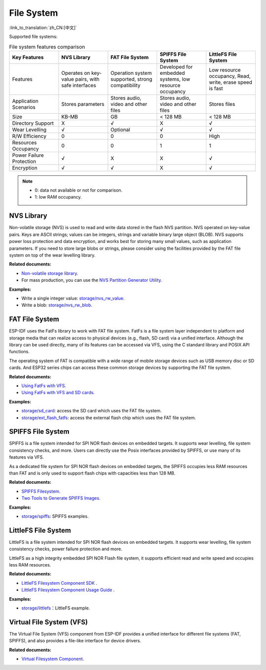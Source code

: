 File System
=============
:link_to_translation:`zh_CN:[中文]`

Supported file systems:


.. list-table:: File system features comparison
    :widths: 20 20 20 20 20
    :header-rows: 1

    * - Key Features
      - NVS Library
      - FAT File System
      - SPIFFS File System
      - LittleFS File System
    * - Features
      - Operates on key-value pairs, with safe interfaces
      - Operation system supported, strong compatibility
      - Developed for embedded systems, low resource occupancy
      - Low resource occupancy, Read, write, erase speed is fast
    * - Application Scenarios
      - Stores parameters
      - Stores audio, video and other files
      - Stores audio, video and other files
      - Stores files
    * - Size
      - KB-MB
      - GB
      - < 128 MB
      - < 128 MB
    * - Directory Support
      - X
      - √
      - X
      - √
    * - Wear Levelling
      - √
      - Optional
      - √
      - √
    * - R/W Efficiency
      - 0
      - 0
      - 0
      - High
    * - Resources Occupancy
      - 0
      - 0
      - 1
      - 1
    * - Power Failure Protection
      - √
      - X
      - X
      - √
    * - Encryption
      - √
      - √
      - X
      - √


.. Note::

    * 0: data not available or not for comparison.
    * 1: low RAM occupancy.


NVS Library
-----------------------

Non-volatile storage (NVS) is used to read and write data stored in the flash NVS partition. NVS operated on key-value pairs. Keys are ASCII strings; values can be integers, strings and variable binary large object (BLOB). NVS supports power loss protection and data encryption, and works best for storing many small values, such as application parameters. If you need to store large blobs or strings, please consider using the facilities provided by the FAT file system on top of the wear levelling library.

**Related documents:**

- `Non-volatile storage library <https://docs.espressif.com/projects/esp-idf/en/latest/esp32/api-reference/storage/nvs_flash.html>`_.
- For mass production, you can use the `NVS Partition Generator Utility <https://docs.espressif.com/projects/esp-idf/en/latest/esp32/api-reference/storage/nvs_partition_gen.html>`_.

**Examples:**

- Write a single integer value: `storage/nvs_rw_value <https://github.com/espressif/esp-idf/tree/526f682/examples/storage/nvs_rw_value>`_.
- Write a blob: `storage/nvs_rw_blob <https://github.com/espressif/esp-idf/tree/526f682/examples/storage/nvs_rw_blob>`_.

FAT File System
------------------------

ESP-IDF uses the FatFs library to work with FAT file system. FatFs is a file system layer independent to platform and storage media that can realize access to physical devices (e.g., flash, SD card) via a unified interface. Although the library can be used directly, many of its features can be accessed via VFS, using the C standard library and POSIX API functions.

The operating system of FAT is compatible with a wide range of mobile storage devices such as USB memory disc or SD cards. And ESP32 series chips can access these common storage devices by supporting the FAT file system.

**Related documents:**

- `Using FatFs with VFS <https://docs.espressif.com/projects/esp-idf/en/latest/esp32/api-reference/storage/fatfs.html#fatfs-vfs>`_.
- `Using FatFs with VFS and SD cards <https://docs.espressif.com/projects/esp-idf/en/latest/esp32/api-reference/storage/fatfs.html#fatfs-vfs-sd>`_.

**Examples:**

* `storage/sd_card <https://github.com/espressif/esp-idf/tree/526f682/examples/storage/sd_card>`_: access the SD card which uses the FAT file system.
* `storage/ext_flash_fatfs <https://github.com/espressif/esp-idf/tree/master/examples/storage/ext_flash_fatfs>`_: access the external flash chip which uses the FAT file system.

SPIFFS File System
---------------------------

SPIFFS is a file system intended for SPI NOR flash devices on embedded targets. It supports wear levelling, file system consistency checks, and more. Users can directly use the Posix interfaces provided by SPIFFS, or use many of its features via VFS.

As a dedicated file system for SPI NOR flash devices on embedded targets, the SPIFFS occupies less RAM resources than FAT and is only used to support flash chips with capacities less than 128 MB.

**Related documents:**

* `SPIFFS Filesystem <https://docs.espressif.com/projects/esp-idf/en/latest/esp32/api-reference/storage/spiffs.html>`_.
* `Two Tools to Generate SPIFFS Images <https://docs.espressif.com/projects/esp-idf/en/latest/esp32/api-reference/storage/spiffs.html#id6>`_.

**Examples:**

* `storage/spiffs <https://github.com/espressif/esp-idf/tree/526f682/examples/storage/spiffs>`_: SPIFFS examples.

LittleFS File System
---------------------------

LittleFS is a file system intended for SPI NOR flash devices on embedded targets. It supports wear levelling, file system consistency checks, power failure protection and more.

LittleFS as a high integrity embedded SPI NOR Flash file system, it supports efficient read and write speed and occupies less RAM resources.

**Related documents:**

* `LittleFS Filesystem Component SDK <https://github.com/joltwallet/esp_littlefs/tree/v1.14.5>`_ .
* `LittleFS Filesystem Component Usage Guide <https://components.espressif.com/components/joltwallet/littlefs/versions/1.14.5>`_ .

**Examples:**

* `storage/littlefs <https://github.com/espressif/esp-idf/tree/release/v5.2/examples/storage/littlefs>`_：LittleFS example.

Virtual File System (VFS)
-----------------------------------

The Virtual File System (VFS) component from ESP-IDF provides a unified interface for different file systems (FAT, SPIFFS), and also provides a file-like interface for device drivers.

**Related documents:**

* `Virtual Filesystem Component <https://docs.espressif.com/projects/esp-idf/en/latest/esp32/api-reference/storage/vfs.html>`_.
